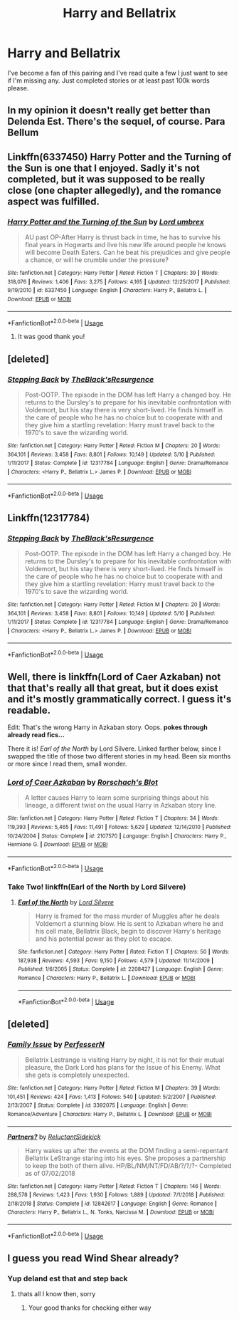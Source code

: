 #+TITLE: Harry and Bellatrix

* Harry and Bellatrix
:PROPERTIES:
:Author: ClownPrinceOfCrime25
:Score: 7
:DateUnix: 1562083923.0
:DateShort: 2019-Jul-02
:END:
I've become a fan of this pairing and I've read quite a few I just want to see if I'm missing any. Just completed stories or at least past 100k words please.


** In my opinion it doesn't really get better than Delenda Est. There's the sequel, of course. Para Bellum
:PROPERTIES:
:Score: 3
:DateUnix: 1562097800.0
:DateShort: 2019-Jul-03
:END:


** Linkffn(6337450) Harry Potter and the Turning of the Sun is one that I enjoyed. Sadly it's not completed, but it was supposed to be really close (one chapter allegedly), and the romance aspect was fulfilled.
:PROPERTIES:
:Author: Fizban195
:Score: 2
:DateUnix: 1562118526.0
:DateShort: 2019-Jul-03
:END:

*** [[https://www.fanfiction.net/s/6337450/1/][*/Harry Potter and the Turning of the Sun/*]] by [[https://www.fanfiction.net/u/726855/Lord-umbrex][/Lord umbrex/]]

#+begin_quote
  AU past OP-After Harry is thrust back in time, he has to survive his final years in Hogwarts and live his new life around people he knows will become Death Eaters. Can he beat his prejudices and give people a chance, or will he crumble under the pressure?
#+end_quote

^{/Site/:} ^{fanfiction.net} ^{*|*} ^{/Category/:} ^{Harry} ^{Potter} ^{*|*} ^{/Rated/:} ^{Fiction} ^{T} ^{*|*} ^{/Chapters/:} ^{39} ^{*|*} ^{/Words/:} ^{318,076} ^{*|*} ^{/Reviews/:} ^{1,406} ^{*|*} ^{/Favs/:} ^{3,275} ^{*|*} ^{/Follows/:} ^{4,165} ^{*|*} ^{/Updated/:} ^{12/25/2017} ^{*|*} ^{/Published/:} ^{9/19/2010} ^{*|*} ^{/id/:} ^{6337450} ^{*|*} ^{/Language/:} ^{English} ^{*|*} ^{/Characters/:} ^{Harry} ^{P.,} ^{Bellatrix} ^{L.} ^{*|*} ^{/Download/:} ^{[[http://www.ff2ebook.com/old/ffn-bot/index.php?id=6337450&source=ff&filetype=epub][EPUB]]} ^{or} ^{[[http://www.ff2ebook.com/old/ffn-bot/index.php?id=6337450&source=ff&filetype=mobi][MOBI]]}

--------------

*FanfictionBot*^{2.0.0-beta} | [[https://github.com/tusing/reddit-ffn-bot/wiki/Usage][Usage]]
:PROPERTIES:
:Author: FanfictionBot
:Score: 1
:DateUnix: 1562118549.0
:DateShort: 2019-Jul-03
:END:

**** It was good thank you!
:PROPERTIES:
:Author: ClownPrinceOfCrime25
:Score: 2
:DateUnix: 1562197572.0
:DateShort: 2019-Jul-04
:END:


** [deleted]
:PROPERTIES:
:Score: 1
:DateUnix: 1562105428.0
:DateShort: 2019-Jul-03
:END:

*** [[https://www.fanfiction.net/s/12317784/1/][*/Stepping Back/*]] by [[https://www.fanfiction.net/u/8024050/TheBlack-sResurgence][/TheBlack'sResurgence/]]

#+begin_quote
  Post-OOTP. The episode in the DOM has left Harry a changed boy. He returns to the Dursley's to prepare for his inevitable confrontation with Voldemort, but his stay there is very short-lived. He finds himself in the care of people who he has no choice but to cooperate with and they give him a startling revelation: Harry must travel back to the 1970's to save the wizarding world.
#+end_quote

^{/Site/:} ^{fanfiction.net} ^{*|*} ^{/Category/:} ^{Harry} ^{Potter} ^{*|*} ^{/Rated/:} ^{Fiction} ^{M} ^{*|*} ^{/Chapters/:} ^{20} ^{*|*} ^{/Words/:} ^{364,101} ^{*|*} ^{/Reviews/:} ^{3,458} ^{*|*} ^{/Favs/:} ^{8,801} ^{*|*} ^{/Follows/:} ^{10,149} ^{*|*} ^{/Updated/:} ^{5/10} ^{*|*} ^{/Published/:} ^{1/11/2017} ^{*|*} ^{/Status/:} ^{Complete} ^{*|*} ^{/id/:} ^{12317784} ^{*|*} ^{/Language/:} ^{English} ^{*|*} ^{/Genre/:} ^{Drama/Romance} ^{*|*} ^{/Characters/:} ^{<Harry} ^{P.,} ^{Bellatrix} ^{L.>} ^{James} ^{P.} ^{*|*} ^{/Download/:} ^{[[http://www.ff2ebook.com/old/ffn-bot/index.php?id=12317784&source=ff&filetype=epub][EPUB]]} ^{or} ^{[[http://www.ff2ebook.com/old/ffn-bot/index.php?id=12317784&source=ff&filetype=mobi][MOBI]]}

--------------

*FanfictionBot*^{2.0.0-beta} | [[https://github.com/tusing/reddit-ffn-bot/wiki/Usage][Usage]]
:PROPERTIES:
:Author: FanfictionBot
:Score: 1
:DateUnix: 1562105443.0
:DateShort: 2019-Jul-03
:END:


** Linkffn(12317784)
:PROPERTIES:
:Author: xBananaYT
:Score: 1
:DateUnix: 1562106027.0
:DateShort: 2019-Jul-03
:END:

*** [[https://www.fanfiction.net/s/12317784/1/][*/Stepping Back/*]] by [[https://www.fanfiction.net/u/8024050/TheBlack-sResurgence][/TheBlack'sResurgence/]]

#+begin_quote
  Post-OOTP. The episode in the DOM has left Harry a changed boy. He returns to the Dursley's to prepare for his inevitable confrontation with Voldemort, but his stay there is very short-lived. He finds himself in the care of people who he has no choice but to cooperate with and they give him a startling revelation: Harry must travel back to the 1970's to save the wizarding world.
#+end_quote

^{/Site/:} ^{fanfiction.net} ^{*|*} ^{/Category/:} ^{Harry} ^{Potter} ^{*|*} ^{/Rated/:} ^{Fiction} ^{M} ^{*|*} ^{/Chapters/:} ^{20} ^{*|*} ^{/Words/:} ^{364,101} ^{*|*} ^{/Reviews/:} ^{3,458} ^{*|*} ^{/Favs/:} ^{8,801} ^{*|*} ^{/Follows/:} ^{10,149} ^{*|*} ^{/Updated/:} ^{5/10} ^{*|*} ^{/Published/:} ^{1/11/2017} ^{*|*} ^{/Status/:} ^{Complete} ^{*|*} ^{/id/:} ^{12317784} ^{*|*} ^{/Language/:} ^{English} ^{*|*} ^{/Genre/:} ^{Drama/Romance} ^{*|*} ^{/Characters/:} ^{<Harry} ^{P.,} ^{Bellatrix} ^{L.>} ^{James} ^{P.} ^{*|*} ^{/Download/:} ^{[[http://www.ff2ebook.com/old/ffn-bot/index.php?id=12317784&source=ff&filetype=epub][EPUB]]} ^{or} ^{[[http://www.ff2ebook.com/old/ffn-bot/index.php?id=12317784&source=ff&filetype=mobi][MOBI]]}

--------------

*FanfictionBot*^{2.0.0-beta} | [[https://github.com/tusing/reddit-ffn-bot/wiki/Usage][Usage]]
:PROPERTIES:
:Author: FanfictionBot
:Score: 1
:DateUnix: 1562106035.0
:DateShort: 2019-Jul-03
:END:


** Well, there is linkffn(Lord of Caer Azkaban) not that that's really all that great, but it does exist and it's mostly grammatically correct. I guess it's readable.

Edit: That's the wrong Harry in Azkaban story. Oops. *pokes through already read fics...*

There it is! /Earl of the North/ by Lord Silvere. Linked farther below, since I swapped the title of those two different stories in my head. Been six months or more since I read them, small wonder.
:PROPERTIES:
:Author: Erebus1999
:Score: 1
:DateUnix: 1562129286.0
:DateShort: 2019-Jul-03
:END:

*** [[https://www.fanfiction.net/s/2107570/1/][*/Lord of Caer Azkaban/*]] by [[https://www.fanfiction.net/u/686093/Rorschach-s-Blot][/Rorschach's Blot/]]

#+begin_quote
  A letter causes Harry to learn some surprising things about his lineage, a different twist on the usual Harry in Azkaban story line.
#+end_quote

^{/Site/:} ^{fanfiction.net} ^{*|*} ^{/Category/:} ^{Harry} ^{Potter} ^{*|*} ^{/Rated/:} ^{Fiction} ^{T} ^{*|*} ^{/Chapters/:} ^{34} ^{*|*} ^{/Words/:} ^{119,393} ^{*|*} ^{/Reviews/:} ^{5,465} ^{*|*} ^{/Favs/:} ^{11,491} ^{*|*} ^{/Follows/:} ^{5,629} ^{*|*} ^{/Updated/:} ^{12/14/2010} ^{*|*} ^{/Published/:} ^{10/24/2004} ^{*|*} ^{/Status/:} ^{Complete} ^{*|*} ^{/id/:} ^{2107570} ^{*|*} ^{/Language/:} ^{English} ^{*|*} ^{/Characters/:} ^{Harry} ^{P.,} ^{Hermione} ^{G.} ^{*|*} ^{/Download/:} ^{[[http://www.ff2ebook.com/old/ffn-bot/index.php?id=2107570&source=ff&filetype=epub][EPUB]]} ^{or} ^{[[http://www.ff2ebook.com/old/ffn-bot/index.php?id=2107570&source=ff&filetype=mobi][MOBI]]}

--------------

*FanfictionBot*^{2.0.0-beta} | [[https://github.com/tusing/reddit-ffn-bot/wiki/Usage][Usage]]
:PROPERTIES:
:Author: FanfictionBot
:Score: 1
:DateUnix: 1562129317.0
:DateShort: 2019-Jul-03
:END:


*** Take Two! linkffn(Earl of the North by Lord Silvere)
:PROPERTIES:
:Author: Erebus1999
:Score: 1
:DateUnix: 1562129464.0
:DateShort: 2019-Jul-03
:END:

**** [[https://www.fanfiction.net/s/2208427/1/][*/Earl of the North/*]] by [[https://www.fanfiction.net/u/116880/Lord-Silvere][/Lord Silvere/]]

#+begin_quote
  Harry is framed for the mass murder of Muggles after he deals Voldemort a stunning blow. He is sent to Azkaban where he and his cell mate, Bellatrix Black, begin to discover Harry's heritage and his potential power as they plot to escape.
#+end_quote

^{/Site/:} ^{fanfiction.net} ^{*|*} ^{/Category/:} ^{Harry} ^{Potter} ^{*|*} ^{/Rated/:} ^{Fiction} ^{T} ^{*|*} ^{/Chapters/:} ^{50} ^{*|*} ^{/Words/:} ^{187,938} ^{*|*} ^{/Reviews/:} ^{4,593} ^{*|*} ^{/Favs/:} ^{9,150} ^{*|*} ^{/Follows/:} ^{4,579} ^{*|*} ^{/Updated/:} ^{11/14/2009} ^{*|*} ^{/Published/:} ^{1/6/2005} ^{*|*} ^{/Status/:} ^{Complete} ^{*|*} ^{/id/:} ^{2208427} ^{*|*} ^{/Language/:} ^{English} ^{*|*} ^{/Genre/:} ^{Romance} ^{*|*} ^{/Characters/:} ^{Harry} ^{P.,} ^{Bellatrix} ^{L.} ^{*|*} ^{/Download/:} ^{[[http://www.ff2ebook.com/old/ffn-bot/index.php?id=2208427&source=ff&filetype=epub][EPUB]]} ^{or} ^{[[http://www.ff2ebook.com/old/ffn-bot/index.php?id=2208427&source=ff&filetype=mobi][MOBI]]}

--------------

*FanfictionBot*^{2.0.0-beta} | [[https://github.com/tusing/reddit-ffn-bot/wiki/Usage][Usage]]
:PROPERTIES:
:Author: FanfictionBot
:Score: 1
:DateUnix: 1562129485.0
:DateShort: 2019-Jul-03
:END:


** [deleted]
:PROPERTIES:
:Score: 1
:DateUnix: 1562139476.0
:DateShort: 2019-Jul-03
:END:

*** [[https://www.fanfiction.net/s/3392075/1/][*/Family Issue/*]] by [[https://www.fanfiction.net/u/985954/PerfesserN][/PerfesserN/]]

#+begin_quote
  Bellatrix Lestrange is visiting Harry by night, it is not for their mutual pleasure, the Dark Lord has plans for the Issue of his Enemy. What she gets is completely unexpected.
#+end_quote

^{/Site/:} ^{fanfiction.net} ^{*|*} ^{/Category/:} ^{Harry} ^{Potter} ^{*|*} ^{/Rated/:} ^{Fiction} ^{M} ^{*|*} ^{/Chapters/:} ^{39} ^{*|*} ^{/Words/:} ^{101,451} ^{*|*} ^{/Reviews/:} ^{424} ^{*|*} ^{/Favs/:} ^{1,413} ^{*|*} ^{/Follows/:} ^{540} ^{*|*} ^{/Updated/:} ^{5/2/2007} ^{*|*} ^{/Published/:} ^{2/13/2007} ^{*|*} ^{/Status/:} ^{Complete} ^{*|*} ^{/id/:} ^{3392075} ^{*|*} ^{/Language/:} ^{English} ^{*|*} ^{/Genre/:} ^{Romance/Adventure} ^{*|*} ^{/Characters/:} ^{Harry} ^{P.,} ^{Bellatrix} ^{L.} ^{*|*} ^{/Download/:} ^{[[http://www.ff2ebook.com/old/ffn-bot/index.php?id=3392075&source=ff&filetype=epub][EPUB]]} ^{or} ^{[[http://www.ff2ebook.com/old/ffn-bot/index.php?id=3392075&source=ff&filetype=mobi][MOBI]]}

--------------

[[https://www.fanfiction.net/s/12842617/1/][*/Partners?/*]] by [[https://www.fanfiction.net/u/1094154/ReluctantSidekick][/ReluctantSidekick/]]

#+begin_quote
  Harry wakes up after the events at the DOM finding a semi-repentant Bellatrix LeStrange staring into his eyes. She proposes a partnership to keep the both of them alive. HP/BL/NM/NT/FD/AB/?/?/?- Completed as of 07/02/2018
#+end_quote

^{/Site/:} ^{fanfiction.net} ^{*|*} ^{/Category/:} ^{Harry} ^{Potter} ^{*|*} ^{/Rated/:} ^{Fiction} ^{T} ^{*|*} ^{/Chapters/:} ^{146} ^{*|*} ^{/Words/:} ^{288,578} ^{*|*} ^{/Reviews/:} ^{1,423} ^{*|*} ^{/Favs/:} ^{1,930} ^{*|*} ^{/Follows/:} ^{1,889} ^{*|*} ^{/Updated/:} ^{7/1/2018} ^{*|*} ^{/Published/:} ^{2/18/2018} ^{*|*} ^{/Status/:} ^{Complete} ^{*|*} ^{/id/:} ^{12842617} ^{*|*} ^{/Language/:} ^{English} ^{*|*} ^{/Genre/:} ^{Romance} ^{*|*} ^{/Characters/:} ^{Harry} ^{P.,} ^{Bellatrix} ^{L.,} ^{N.} ^{Tonks,} ^{Narcissa} ^{M.} ^{*|*} ^{/Download/:} ^{[[http://www.ff2ebook.com/old/ffn-bot/index.php?id=12842617&source=ff&filetype=epub][EPUB]]} ^{or} ^{[[http://www.ff2ebook.com/old/ffn-bot/index.php?id=12842617&source=ff&filetype=mobi][MOBI]]}

--------------

*FanfictionBot*^{2.0.0-beta} | [[https://github.com/tusing/reddit-ffn-bot/wiki/Usage][Usage]]
:PROPERTIES:
:Author: FanfictionBot
:Score: 1
:DateUnix: 1562139506.0
:DateShort: 2019-Jul-03
:END:


** I guess you read Wind Shear already?
:PROPERTIES:
:Author: natus92
:Score: 1
:DateUnix: 1562094576.0
:DateShort: 2019-Jul-02
:END:

*** Yup deland est that and step back
:PROPERTIES:
:Author: ClownPrinceOfCrime25
:Score: 1
:DateUnix: 1562096713.0
:DateShort: 2019-Jul-03
:END:

**** thats all I know then, sorry
:PROPERTIES:
:Author: natus92
:Score: 1
:DateUnix: 1562098485.0
:DateShort: 2019-Jul-03
:END:

***** Your good thanks for checking either way
:PROPERTIES:
:Author: ClownPrinceOfCrime25
:Score: 2
:DateUnix: 1562098674.0
:DateShort: 2019-Jul-03
:END:
